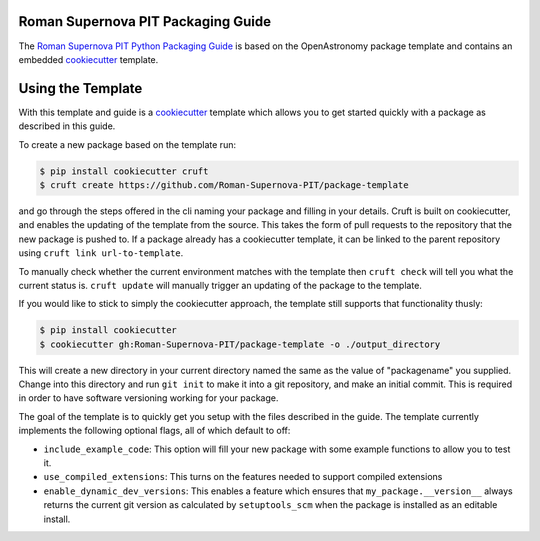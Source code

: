 Roman Supernova PIT Packaging Guide
===================================

The `Roman Supernova PIT Python Packaging Guide <https://Roman-Supernova-PIT.github.io/package-template/>`__ is based on the OpenAstronomy package template and contains an embedded `cookiecutter <https://cookiecutter.readthedocs.io/>`__ template.


Using the Template
==================

With this template and guide is a `cookiecutter <https://cookiecutter.readthedocs.io/>`__ template which allows you to get started quickly with a package as described in this guide.

To create a new package based on the template run:

.. code-block:: console

   $ pip install cookiecutter cruft
   $ cruft create https://github.com/Roman-Supernova-PIT/package-template

and go through the steps offered in the cli naming your package and filling in your details.
Cruft is built on cookiecutter, and enables the updating of the template from the source.
This takes the form of pull requests to the repository that the new package is pushed to.
If a package already has a cookiecutter template, it can be linked to the parent repository using ``cruft link url-to-template``.

To manually check whether the current environment matches with the template then ``cruft check`` will tell you what the current status is.
``cruft update`` will manually trigger an updating of the package to the template.

If you would like to stick to simply the cookiecutter approach, the template still supports that functionality thusly:

.. code-block:: console

   $ pip install cookiecutter
   $ cookiecutter gh:Roman-Supernova-PIT/package-template -o ./output_directory

This will create a new directory in your current directory named the same as the value of "packagename" you supplied.
Change into this directory and run ``git init`` to make it into a git repository, and make an initial commit.
This is required in order to have software versioning working for your package.

The goal of the template is to quickly get you setup with the files described in the guide.
The template currently implements the following optional flags, all of which default to off:

* ``include_example_code``: This option will fill your new package with some example functions to allow you to test it.
* ``use_compiled_extensions``: This turns on the features needed to support compiled extensions
* ``enable_dynamic_dev_versions``: This enables a feature which ensures that ``my_package.__version__`` always returns the current git version as calculated by ``setuptools_scm`` when the package is installed as an editable install. 
